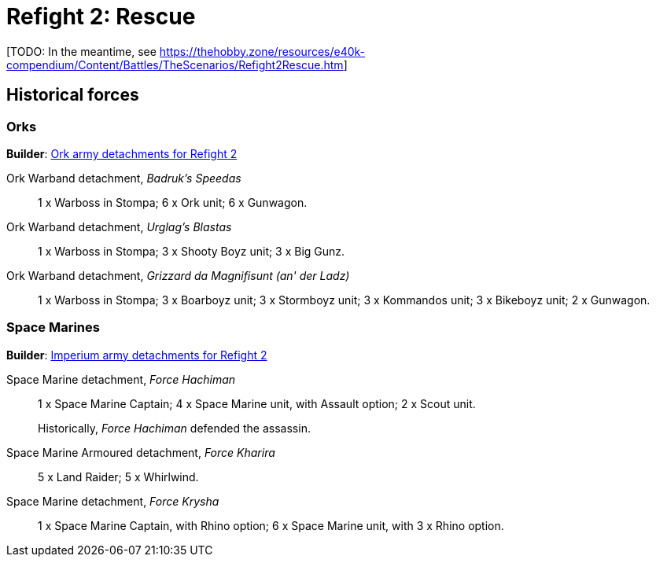 = Refight 2: Rescue

{blank}[TODO: In the meantime, see link:https://thehobby.zone/resources/e40k-compendium/Content/Battles/TheScenarios/Refight2Rescue.htm[^]]

## Historical forces

### Orks

*Builder*: link:https://builder.epicremastered.com/print.lc?listname=Ork+army+detachments+for+Refight+4&listurl=https%3A%2F%2Fbuilder.epicremastered.com%2Fchooser.html%3Flist%3DRemastered_Ork_Warband%26force%3DGazbold%60s+Speed+Boyz%7E501%7E502%7E109x1%7E516%7E116x3%7E511%7E111x1%7E511%7E111x1%7E511%7E111x1%7E511%7E111x1%7E511%7E111x1%7E511%7E111x1%7E513%7E113x4%7E522%7E122x3%7E506%7E528%7E128x3%7E528%7E128x3%7E528%7E128x1%0D%0Ahttps%3A%2F%2Fbuilder.epicremastered.com%2Fchooser.html%3Flist%3DRemastered_Ork_Warband%26force%3DWaaa-Dreg%2560s%2520Stompas%7E501%7E503%7E520%7E512%7E112x1%7E512%7E112x1%7E512%7E112x1%7E524%7E524%7E517%7E117x4%7E510%7E110x4%7E510%7E110x4%7E510%7E110x4%7E506%0D%0A[Ork army detachments for Refight 2^]

Ork Warband detachment, _Badruk's Speedas_::
1 x Warboss in Stompa; 6 x Ork unit; 6 x Gunwagon.

Ork Warband detachment, _Urglag's Blastas_::
1 x Warboss in Stompa; 3 x Shooty Boyz unit; 3 x Big Gunz.

Ork Warband detachment, _Grizzard da Magnifisunt (an' der Ladz)_::
1 x Warboss in Stompa; 3 x Boarboyz unit; 3 x Stormboyz unit; 3 x Kommandos unit; 3 x Bikeboyz unit; 2 x Gunwagon.

### Space Marines

*Builder*: link:https://builder.epicremastered.com/print.lc?listname=Imperium+army+detachments+for+Refight+2&listurl=https%3A%2F%2Fbuilder.epicremastered.com%2Fchooser.html%3Flist%3DRemastered_SM_Detachment%26force%3DForce+Hachiman%7E501%7E502%7E130x1%7E511%7E115x1%7E511%7E115x1%7E513%7E513%0D%0Ahttps%3A%2F%2Fbuilder.epicremastered.com%2Fchooser.html%3Flist%3DRemastered_SM_Armoured%26force%3DForce+Kharira%7E501%7E512%7E112x3%7E512%7E112x2%7E514%7E114x3%7E514%7E114x2%0D%0Ahttps%3A%2F%2Fbuilder.epicremastered.com%2Fchooser.html%3Flist%3DRemastered_SM_Detachment%26force%3DForce%2520Krysha%7E501%7E502%7E130x1%7E100x1%7E511%7E114x1%7E100x1%7E511%7E114x1%7E100x1%7E511%7E114x1%7E100x1%0D%0A&submitbuttonname=Submit[Imperium army detachments for Refight 2^]

Space Marine detachment, _Force Hachiman_::
1 x Space Marine Captain; 4 x Space Marine unit, with Assault option; 2 x Scout unit.
+
****
Historically, _Force Hachiman_ defended the assassin.
****

Space Marine Armoured detachment, _Force Kharira_::
5 x Land Raider; 5 x Whirlwind.

Space Marine detachment, _Force Krysha_::
1 x Space Marine Captain, with Rhino option; 6 x Space Marine unit, with 3 x Rhino option.